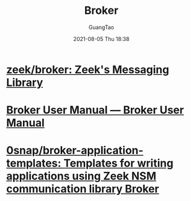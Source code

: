 :PROPERTIES:
:ID:       dc3677ac-fe1d-4942-86d2-57d1ba09b3b1
:END:
#+TITLE: Broker
#+AUTHOR: GuangTao
#+EMAIL: gtrunsec@hardenedlinux.org
#+DATE: 2021-08-05 Thu 18:38





* [[https://github.com/zeek/broker][zeek/broker: Zeek's Messaging Library]]



* [[https://docs.zeek.org/projects/broker/en/master/][Broker User Manual — Broker User Manual]]
* [[https://github.com/0snap/broker-application-templates][0snap/broker-application-templates: Templates for writing applications using Zeek NSM communication library Broker]]
